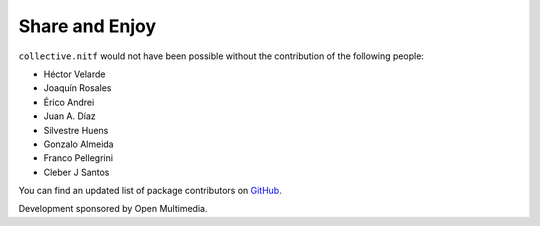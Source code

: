 Share and Enjoy
---------------

``collective.nitf`` would not have been possible without the contribution of
the following people:

- Héctor Velarde
- Joaquín Rosales
- Érico Andrei
- Juan A. Díaz
- Silvestre Huens
- Gonzalo Almeida
- Franco Pellegrini
- Cleber J Santos

You can find an updated list of package contributors on `GitHub`_.

Development sponsored by Open Multimedia.

.. _`GitHub`: https://github.com/collective/collective.nitf/contributors
